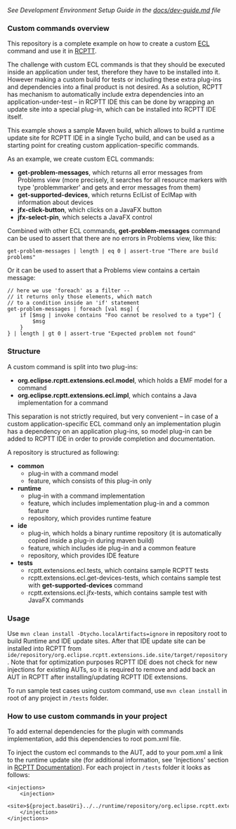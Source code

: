 /See Development Environment Setup Guide in the [[https://github.com/xored/rcptt.extensions.ecl/blob/master/docs/dev-guide.md][docs/dev-guide.md]] file/

*** Custom commands overview
This repository is a complete example on how to create a custom [[http://git.eclipse.org/c/rcptt/org.eclipse.rcptt.git/tree/ecl][ECL]] command and use it in [[https://www.eclipse.org/rcptt/][RCPTT]].


The challenge with custom ECL commands is that they should be executed inside an application under test, therefore they have to be installed into it. However making a custom build for tests or including these extra plug-ins and dependencies into a final product is not desired. As a solution, RCPTT has mechanism to automatically include extra dependencies into an application-under-test -- in RCPTT IDE this can be done by wrapping an update site into a special plug-in, which can be installed into RCPTT IDE itself.

This example shows a sample Maven build, which allows to build a runtime update site for RCPTT IDE in a single Tycho build, and can be used as a starting point for creating custom application-specific commands.

As an example, we create custom ECL commands:
- *get-problem-messages*, which returns all error messages from Problems view (more precisely, it searches for all resource markers with type 'problemmarker' and gets and error messages from them)
- *get-supported-devices*, which returns EclList of EclMap with information about devices
- *jfx-click-button*, which clicks on a JavaFX button
- *jfx-select-pin*, which selects a JavaFX control

Combined with other ECL commands, *get-problem-messages* command can be used to assert that there are no errors in Problems view, like this:

#+BEGIN_SRC none
get-problem-messages | length | eq 0 | assert-true "There are build problems"
#+END_SRC

Or it can be used to assert that a Problems view contains a certain message:
#+BEGIN_SRC none
// here we use 'foreach' as a filter --
// it returns only those elements, which match
// to a condition inside an 'if' statement
get-problem-messages | foreach [val msg] {
	if [$msg | invoke contains "Foo cannot be resolved to a type"] {
		$msg
	}
} | length | gt 0 | assert-true "Expected problem not found"
#+END_SRC

*** Structure

A custom command is split into two plug-ins:
- *org.eclipse.rcptt.extensions.ecl.model*, which holds a EMF model for a command
- *org.eclipse.rcptt.extensions.ecl.impl*, which contains a Java implementation for a command

This separation is not strictly required, but very convenient -- in case of a custom application-specific ECL command only an implementation plugin has a dependency on an application plug-ins, so model plug-in can be added to RCPTT IDE in order to provide completion and documentation.

A repository is structured as following:
- *common*
  - plug-in with a command model
  - feature, which consists of this plug-in only
- *runtime*
  - plug-in with a command implementation
  - feature, which includes implementation plug-in and a common feature
  - repository, which provides runtime feature
- *ide*
  - plug-in, which holds a binary runtime repository (it is automatically copied inside a plug-in during maven build)
  - feature, which includes ide plug-in and a common feature
  - repository, which provides IDE feature
- *tests*
  - rcptt.extensions.ecl.tests, which contains sample RCPTT tests
  - rcptt.extensions.ecl.get-devices-tests, which contains sample test with *get-supported-devices* command
  - rcptt.extensions.ecl.jfx-tests, which contains sample test with JavaFX commands

*** Usage
Use =mvn clean install -Dtycho.localArtifacts=ignore= in repository root to build Runtime and IDE update sites. After that IDE update site can be installed into RCPTT from =ide/repository/org.eclipse.rcptt.extensions.ide.site/target/repository=. Note that for optimization purposes RCPTT IDE does not check for new injections for existing AUTs, so it is required to remove and add back an AUT in RCPTT after installing/updating RCPTT IDE extensions.

To run sample test cases using custom command, use =mvn clean install= in root of any project in =/tests= folder.

*** How to use custom commands in your project
To add external dependencies for the plugin with commands implementation, add this dependencies to root pom.xml file.

To inject the custom ecl commands to the AUT, add to your pom.xml a link to the runtime update site (for additional information, see 'Injections' section in [[https://www.eclipse.org/rcptt/documentation/userguide/maven/][RCPTT Documentation]]). For each project in =/tests= folder it looks as follows:
#+BEGIN_SRC none
<injections>
	<injection>
	<site>${project.baseUri}../../runtime/repository/org.eclipse.rcptt.extensions.runtime.site/target/repository</site>
	</injection>
</injections>
#+END_SRC
